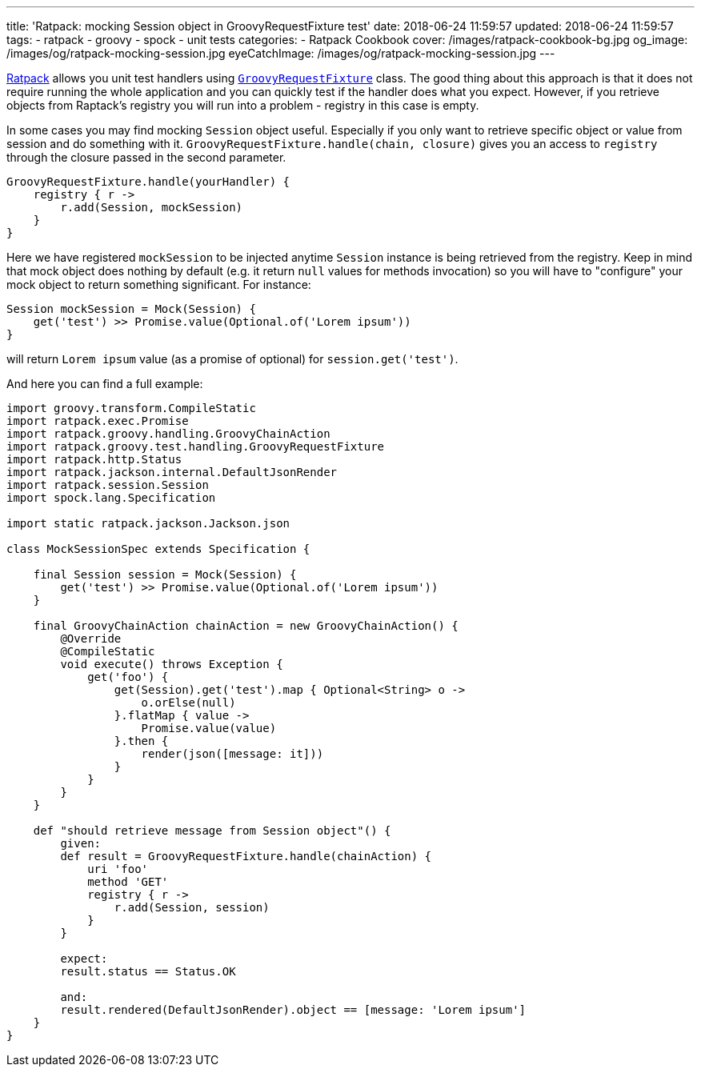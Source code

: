 ---
title: 'Ratpack: mocking Session object in GroovyRequestFixture test'
date: 2018-06-24 11:59:57
updated: 2018-06-24 11:59:57
tags:
    - ratpack
    - groovy
    - spock
    - unit tests
categories:
    - Ratpack Cookbook
cover: /images/ratpack-cookbook-bg.jpg
og_image: /images/og/ratpack-mocking-session.jpg
eyeCatchImage: /images/og/ratpack-mocking-session.jpg
---

https://ratpack.io[Ratpack] allows you unit test handlers using https://ratpack.io/manual/1.5.4/api/ratpack/groovy/test/handling/GroovyRequestFixture.html[`GroovyRequestFixture`] class.
The good thing about this approach is that it does not require running the whole application and you can
quickly test if the handler does what you expect. However, if you retrieve objects from Raptack's registry you
will run into a problem - registry in this case is empty.

++++
<!-- more -->
++++

In some cases you may find mocking `Session` object useful. Especially if you only want to retrieve specific object
or value from session and do something with it. `GroovyRequestFixture.handle(chain, closure)` gives you an
access to `registry` through the closure passed in the second parameter.

[source,groovy]
----
GroovyRequestFixture.handle(yourHandler) {
    registry { r ->
        r.add(Session, mockSession)
    }
}
----

Here we have registered `mockSession` to be injected anytime `Session` instance is being retrieved from the registry.
Keep in mind that mock object does nothing by default (e.g. it return `null` values for methods invocation) so you will
have to "configure" your mock object to return something significant. For instance: 

[source,groovy]
----
Session mockSession = Mock(Session) {
    get('test') >> Promise.value(Optional.of('Lorem ipsum'))
}
----
    
will return `Lorem ipsum` value (as a promise of optional) for `session.get('test')`.
    

And here you can find a full example:


[source,groovy]
----
import groovy.transform.CompileStatic
import ratpack.exec.Promise
import ratpack.groovy.handling.GroovyChainAction
import ratpack.groovy.test.handling.GroovyRequestFixture
import ratpack.http.Status
import ratpack.jackson.internal.DefaultJsonRender
import ratpack.session.Session
import spock.lang.Specification

import static ratpack.jackson.Jackson.json

class MockSessionSpec extends Specification {

    final Session session = Mock(Session) {
        get('test') >> Promise.value(Optional.of('Lorem ipsum'))
    }

    final GroovyChainAction chainAction = new GroovyChainAction() {
        @Override
        @CompileStatic
        void execute() throws Exception {
            get('foo') {
                get(Session).get('test').map { Optional<String> o ->
                    o.orElse(null)
                }.flatMap { value ->
                    Promise.value(value)
                }.then {
                    render(json([message: it]))
                }
            }
        }
    }

    def "should retrieve message from Session object"() {
        given:
        def result = GroovyRequestFixture.handle(chainAction) {
            uri 'foo'
            method 'GET'
            registry { r ->
                r.add(Session, session)
            }
        }

        expect:
        result.status == Status.OK

        and:
        result.rendered(DefaultJsonRender).object == [message: 'Lorem ipsum']
    }
}
----

